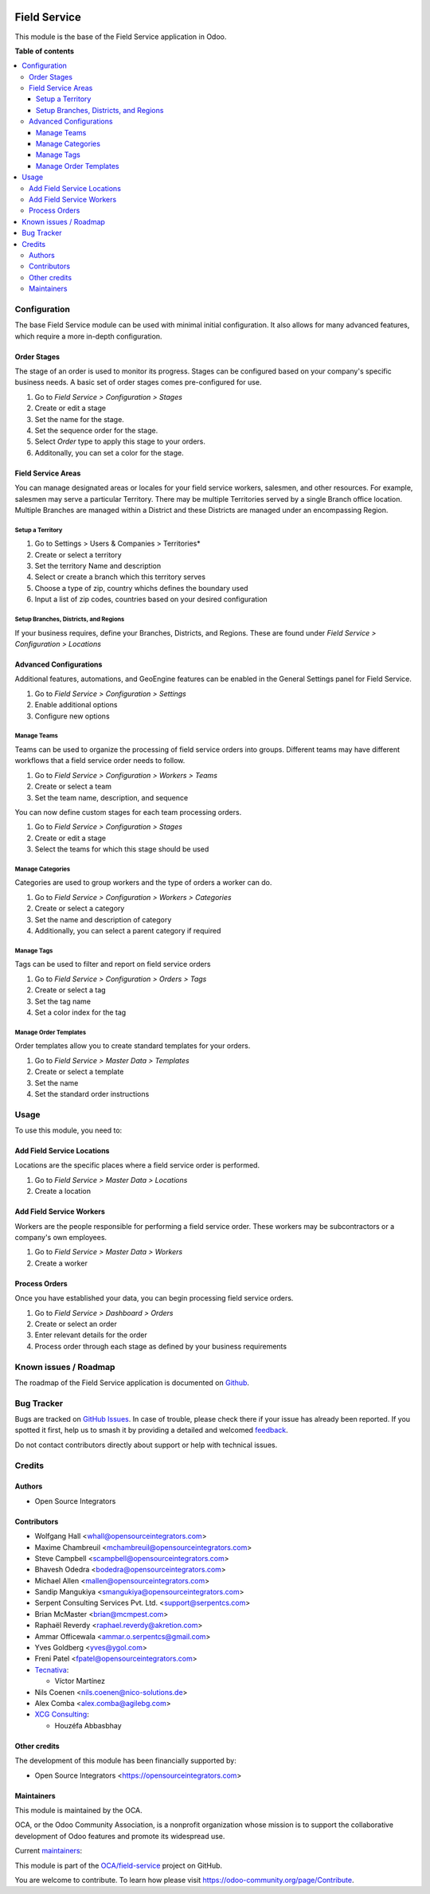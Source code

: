 .. image:: https://odoo-community.org/readme-banner-image
   :target: https://odoo-community.org/get-involved?utm_source=readme
   :alt: Odoo Community Association

=============
Field Service
=============

.. 
   !!!!!!!!!!!!!!!!!!!!!!!!!!!!!!!!!!!!!!!!!!!!!!!!!!!!
   !! This file is generated by oca-gen-addon-readme !!
   !! changes will be overwritten.                   !!
   !!!!!!!!!!!!!!!!!!!!!!!!!!!!!!!!!!!!!!!!!!!!!!!!!!!!
   !! source digest: sha256:f8b701ded16dbdb8d049ead3381a29cec391dc69d1e5800838e48ddf329ea74f
   !!!!!!!!!!!!!!!!!!!!!!!!!!!!!!!!!!!!!!!!!!!!!!!!!!!!

.. |badge1| image:: https://img.shields.io/badge/maturity-Production%2FStable-green.png
    :target: https://odoo-community.org/page/development-status
    :alt: Production/Stable
.. |badge2| image:: https://img.shields.io/badge/license-AGPL--3-blue.png
    :target: http://www.gnu.org/licenses/agpl-3.0-standalone.html
    :alt: License: AGPL-3
.. |badge3| image:: https://img.shields.io/badge/github-OCA%2Ffield--service-lightgray.png?logo=github
    :target: https://github.com/OCA/field-service/tree/16.0/fieldservice
    :alt: OCA/field-service
.. |badge4| image:: https://img.shields.io/badge/weblate-Translate%20me-F47D42.png
    :target: https://translation.odoo-community.org/projects/field-service-16-0/field-service-16-0-fieldservice
    :alt: Translate me on Weblate
.. |badge5| image:: https://img.shields.io/badge/runboat-Try%20me-875A7B.png
    :target: https://runboat.odoo-community.org/builds?repo=OCA/field-service&target_branch=16.0
    :alt: Try me on Runboat

|badge1| |badge2| |badge3| |badge4| |badge5|

This module is the base of the Field Service application in Odoo.

**Table of contents**

.. contents::
   :local:

Configuration
=============

The base Field Service module can be used with minimal initial configuration.
It also allows for many advanced features, which require a more in-depth
configuration.

Order Stages
~~~~~~~~~~~~

The stage of an order is used to monitor its progress. Stages can be configured
based on your company's specific business needs. A basic set of order stages
comes pre-configured for use.

#. Go to *Field Service > Configuration > Stages*
#. Create or edit a stage
#. Set the name for the stage.
#. Set the sequence order for the stage.
#. Select *Order* type to apply this stage to your orders.
#. Additonally, you can set a color for the stage.

Field Service Areas
~~~~~~~~~~~~~~~~~~~

You can manage designated areas or locales for your field service workers,
salesmen, and other resources. For example, salesmen may serve a particular
Territory. There may be multiple Territories served by a single Branch office
location. Multiple Branches are managed within a District and these Districts
are managed under an encompassing Region.

Setup a Territory
-----------------

#. Go to Settings > Users & Companies > Territories*
#. Create or select a territory
#. Set the territory Name and description
#. Select or create a branch which this territory serves
#. Choose a type of zip, country whichs defines the boundary used
#. Input a list of zip codes, countries based on your desired
   configuration

Setup Branches, Districts, and Regions
--------------------------------------

If your business requires, define your Branches, Districts, and Regions.
These are found under *Field Service > Configuration > Locations*

Advanced Configurations
~~~~~~~~~~~~~~~~~~~~~~~

Additional features, automations, and GeoEngine features can be enabled in
the General Settings panel for Field Service.

#. Go to *Field Service > Configuration > Settings*
#. Enable additional options
#. Configure new options

Manage Teams
------------

Teams can be used to organize the processing of field service orders into
groups. Different teams may have different workflows that a field service
order needs to follow.

#. Go to *Field Service > Configuration > Workers > Teams*
#. Create or select a team
#. Set the team name, description, and sequence

You can now define custom stages for each team processing orders.

#. Go to *Field Service > Configuration > Stages*
#. Create or edit a stage
#. Select the teams for which this stage should be used

Manage Categories
-----------------

Categories are used to group workers and the type of orders a worker can do.

#. Go to *Field Service > Configuration > Workers > Categories*
#. Create or select a category
#. Set the name and description of category
#. Additionally, you can select a parent category if required

Manage Tags
-----------

Tags can be used to filter and report on field service orders

#. Go to *Field Service > Configuration > Orders > Tags*
#. Create or select a tag
#. Set the tag name
#. Set a color index for the tag

Manage Order Templates
----------------------

Order templates allow you to create standard templates for your orders.

#. Go to *Field Service > Master Data > Templates*
#. Create or select a template
#. Set the name
#. Set the standard order instructions

Usage
=====

To use this module, you need to:

Add Field Service Locations
~~~~~~~~~~~~~~~~~~~~~~~~~~~

Locations are the specific places where a field service order is performed.

#. Go to *Field Service > Master Data > Locations*
#. Create a location

Add Field Service Workers
~~~~~~~~~~~~~~~~~~~~~~~~~

Workers are the people responsible for performing a field service order.
These workers may be subcontractors or a company's own employees.

#. Go to *Field Service > Master Data > Workers*
#. Create a worker

Process Orders
~~~~~~~~~~~~~~

Once you have established your data, you can begin processing field service
orders.

#. Go to *Field Service > Dashboard > Orders*
#. Create or select an order
#. Enter relevant details for the order
#. Process order through each stage as defined by your business requirements

Known issues / Roadmap
======================

The roadmap of the Field Service application is documented on
`Github <https://github.com/OCA/field-service/issues/1>`_.

Bug Tracker
===========

Bugs are tracked on `GitHub Issues <https://github.com/OCA/field-service/issues>`_.
In case of trouble, please check there if your issue has already been reported.
If you spotted it first, help us to smash it by providing a detailed and welcomed
`feedback <https://github.com/OCA/field-service/issues/new?body=module:%20fieldservice%0Aversion:%2016.0%0A%0A**Steps%20to%20reproduce**%0A-%20...%0A%0A**Current%20behavior**%0A%0A**Expected%20behavior**>`_.

Do not contact contributors directly about support or help with technical issues.

Credits
=======

Authors
~~~~~~~

* Open Source Integrators

Contributors
~~~~~~~~~~~~

* Wolfgang Hall <whall@opensourceintegrators.com>
* Maxime Chambreuil <mchambreuil@opensourceintegrators.com>
* Steve Campbell <scampbell@opensourceintegrators.com>
* Bhavesh Odedra <bodedra@opensourceintegrators.com>
* Michael Allen <mallen@opensourceintegrators.com>
* Sandip Mangukiya <smangukiya@opensourceintegrators.com>
* Serpent Consulting Services Pvt. Ltd. <support@serpentcs.com>
* Brian McMaster <brian@mcmpest.com>
* Raphaël Reverdy <raphael.reverdy@akretion.com>
* Ammar Officewala <ammar.o.serpentcs@gmail.com>
* Yves Goldberg <yves@ygol.com>
* Freni Patel <fpatel@opensourceintegrators.com>

* `Tecnativa <https://www.tecnativa.com>`_:

  * Víctor Martínez
* Nils Coenen <nils.coenen@nico-solutions.de>
* Alex Comba <alex.comba@agilebg.com>

* `XCG Consulting <https://xcg-consulting.fr>`_:

  * Houzéfa Abbasbhay

Other credits
~~~~~~~~~~~~~

The development of this module has been financially supported by:

* Open Source Integrators <https://opensourceintegrators.com>

Maintainers
~~~~~~~~~~~

This module is maintained by the OCA.

.. image:: https://odoo-community.org/logo.png
   :alt: Odoo Community Association
   :target: https://odoo-community.org

OCA, or the Odoo Community Association, is a nonprofit organization whose
mission is to support the collaborative development of Odoo features and
promote its widespread use.

.. |maintainer-wolfhall| image:: https://github.com/wolfhall.png?size=40px
    :target: https://github.com/wolfhall
    :alt: wolfhall
.. |maintainer-max3903| image:: https://github.com/max3903.png?size=40px
    :target: https://github.com/max3903
    :alt: max3903

Current `maintainers <https://odoo-community.org/page/maintainer-role>`__:

|maintainer-wolfhall| |maintainer-max3903| 

This module is part of the `OCA/field-service <https://github.com/OCA/field-service/tree/16.0/fieldservice>`_ project on GitHub.

You are welcome to contribute. To learn how please visit https://odoo-community.org/page/Contribute.
